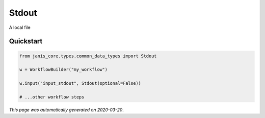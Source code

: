
Stdout
======

A local file



Quickstart
-----------

.. code-block:: python

   from janis_core.types.common_data_types import Stdout

   w = WorkflowBuilder("my_workflow")

   w.input("input_stdout", Stdout(optional=False))
   
   # ...other workflow steps

*This page was automatically generated on 2020-03-20*.
